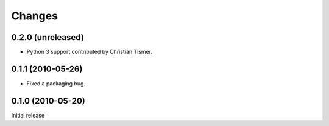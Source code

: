 Changes
=======

0.2.0 (unreleased)
------------------

- Python 3 support contributed by Christian Tismer.

0.1.1 (2010-05-26)
------------------

- Fixed a packaging bug.

0.1.0 (2010-05-20)
------------------

Initial release
